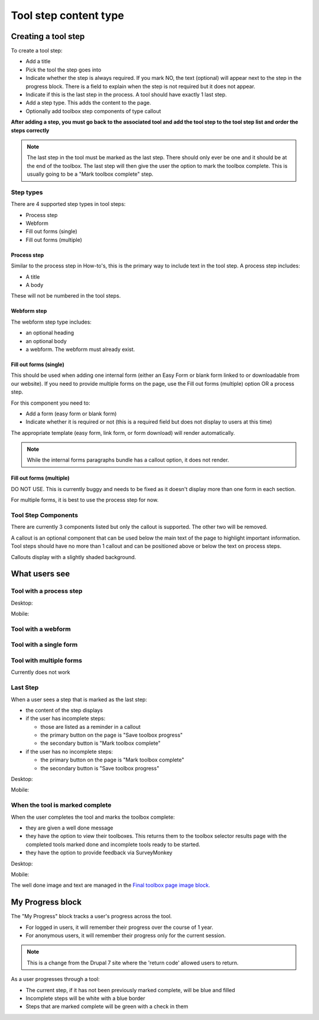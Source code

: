 =========================
Tool step content type
=========================

Creating a tool step
=======================

To create a tool step:

* Add a title
* Pick the tool the step goes into
* Indicate whether the step is always required.  If you mark NO, the text (optional) will appear next to the step in the progress block.  There is a field to explain when the step is not required but it does not appear.
* Indicate if this is the last step in the process.  A tool should have exactly 1 last step.
* Add a step type.  This adds the content to the page.  
* Optionally add toolbox step components of type callout


**After adding a step, you must go back to the associated tool and add the tool step to the tool step list and order the steps correctly**

.. note::  The last step in the tool must be marked as the last step.  There should only ever be one and it should be at the end of the toolbox.  The last step will then give the user the option to mark the toolbox complete.  This is usually going to be a "Mark toolbox complete" step.

Step types
------------
There are 4 supported step types in tool steps:

* Process step
* Webform
* Fill out forms (single)
* Fill out forms (multiple)

Process step
^^^^^^^^^^^^^
Similar to the process step in How-to's, this is the primary way to include text in the tool step.  A process step includes:

* A title
* A body

These will not be numbered in the tool steps.

Webform step 
^^^^^^^^^^^^^^

The webform step type includes:

* an optional heading
* an optional body
* a webform.  The webform must already exist.  

Fill out forms (single)
^^^^^^^^^^^^^^^^^^^^^^^^
This should be used when adding one internal form (either an Easy Form or blank form linked to or downloadable from our website).  If you need to provide multiple forms on the page, use the Fill out forms (multiple) option OR a process step.  

For this component you need to:

* Add a form (easy form or blank form)
* Indicate whether it is required or not (this is a required field but does not display to users at this time)


The appropriate template (easy form, link form, or form download) will render automatically.

.. note:: While the internal forms paragraphs bundle has a callout option, it does not render.

Fill out forms (multiple)
^^^^^^^^^^^^^^^^^^^^^^^^^^
DO NOT USE.  This is currently buggy and needs to be fixed as it doesn't display more than one form in each section.

For multiple forms, it is best to use the process step for now.

Tool Step Components
-----------------------
There are currently 3 components listed but only the callout is supported. The other two will be removed.

A callout is an optional component that can be used below the main text of the page to highlight important information.  Tool steps should have no more than 1 callout and can be positioned above or below the text on process steps.

Callouts display with a slightly shaded background.

.. todo::  Remove key term and short answer components as they are deprecated.

What users see
===================

Tool with a process step
--------------------------

Desktop:

.. image:: ../assets/tool_step_process.png

Mobile:

.. image:: ../assets/tool-step1-mobile.png
   :scale: 50%

Tool with a webform
---------------------

.. image:: ../assets/tool_step_webform.png

Tool with a single form
-------------------------

.. image:: ../assets/tool_step_easyform.png

Tool with multiple forms
--------------------------
Currently does not work

Last Step
-----------------

When a user sees a step that is marked as the last step:

* the content of the step displays
* if the user has incomplete steps:
  
  * those are listed as a reminder in a callout
  * the primary button on the page is "Save toolbox progress"
  * the secondary button is "Mark toolbox complete"
  
* if the user has no incomplete steps:

  * the primary button on the page is "Mark toolbox complete"
  * the secondary button is "Save toolbox progress"
  
Desktop:

.. image:: ../assets/toolbox-incomplete.png

Mobile:
   
.. image:: ../assets/tool-incomplete-mobile.png
   :scale: 50%
   


When the tool is marked complete
-----------------------------------

When the user completes the tool and marks the toolbox complete:

* they are given a well done message
* they have the option to view their toolboxes.  This returns them to the toolbox selector results page with the completed tools marked done and incomplete tools ready to be started.
* they have the option to provide feedback via SurveyMonkey

Desktop:

.. image:: ../assets/toolbox-confirm.png

Mobile:

.. image:: ../assets/tool-mobile-welldone.png
   :scale: 50%

The well done image and text are managed in the `Final toolbox page image block. <https://www.illinoislegalaid.org/block/236>`_

My Progress block
======================
The "My Progress" block tracks a user's progress across the tool.  

* For logged in users, it will remember their progress over the course of 1 year.
* For anonymous users, it will remember their progress only for the current session.

.. note::  This is a change from the Drupal 7 site where the 'return code' allowed users to return.

As a user progresses through a tool:

* The current step, if it has not been previously marked complete, will be blue and filled
* Incomplete steps will be white with a blue border
* Steps that are marked complete will be green with a check in them




